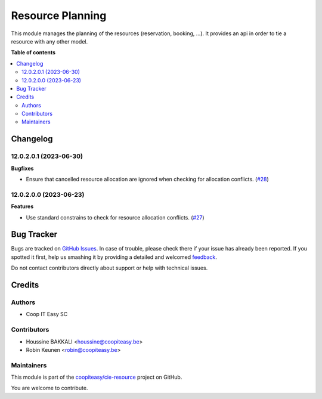 =================
Resource Planning
=================

.. !!!!!!!!!!!!!!!!!!!!!!!!!!!!!!!!!!!!!!!!!!!!!!!!!!!!
   !! This file is generated by oca-gen-addon-readme !!
   !! changes will be overwritten.                   !!
   !!!!!!!!!!!!!!!!!!!!!!!!!!!!!!!!!!!!!!!!!!!!!!!!!!!!

.. |badge1| image:: https://img.shields.io/badge/maturity-Beta-yellow.png
    :target: https://odoo-community.org/page/development-status
    :alt: Beta
.. |badge2| image:: https://img.shields.io/badge/licence-AGPL--3-blue.png
    :target: http://www.gnu.org/licenses/agpl-3.0-standalone.html
    :alt: License: AGPL-3
.. |badge3| image:: https://img.shields.io/badge/github-coopiteasy%2Fcie--resource-lightgray.png?logo=github
    :target: https://github.com/coopiteasy/cie-resource/tree/12.0/resource_planning
    :alt: coopiteasy/cie-resource

|badge1| |badge2| |badge3| 

This module manages the planning of the resources (reservation, booking, ...).
It provides an api in order to tie a resource with any other model.

**Table of contents**

.. contents::
   :local:

Changelog
=========

12.0.2.0.1 (2023-06-30)
~~~~~~~~~~~~~~~~~~~~~~~

**Bugfixes**

- Ensure that cancelled resource allocation are ignored when checking for
  allocation conflicts. (`#28 <https://github.com/coopiteasy/cie-resource/issues/28>`_)


12.0.2.0.0 (2023-06-23)
~~~~~~~~~~~~~~~~~~~~~~~

**Features**

- Use standard constrains to check for resource allocation conflicts. (`#27 <https://github.com/coopiteasy/cie-resource/issues/27>`_)

Bug Tracker
===========

Bugs are tracked on `GitHub Issues <https://github.com/coopiteasy/cie-resource/issues>`_.
In case of trouble, please check there if your issue has already been reported.
If you spotted it first, help us smashing it by providing a detailed and welcomed
`feedback <https://github.com/coopiteasy/cie-resource/issues/new?body=module:%20resource_planning%0Aversion:%2012.0%0A%0A**Steps%20to%20reproduce**%0A-%20...%0A%0A**Current%20behavior**%0A%0A**Expected%20behavior**>`_.

Do not contact contributors directly about support or help with technical issues.

Credits
=======

Authors
~~~~~~~

* Coop IT Easy SC

Contributors
~~~~~~~~~~~~

* Houssine BAKKALI <houssine@coopiteasy.be>
* Robin Keunen <robin@coopiteasy.be>

Maintainers
~~~~~~~~~~~

This module is part of the `coopiteasy/cie-resource <https://github.com/coopiteasy/cie-resource/tree/12.0/resource_planning>`_ project on GitHub.

You are welcome to contribute.
